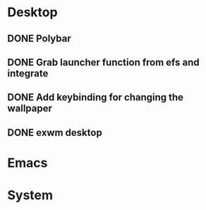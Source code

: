* Desktop
** DONE Polybar
** DONE Grab launcher function from efs and integrate
** DONE Add keybinding for changing the wallpaper
** DONE exwm desktop
* Emacs
* System
